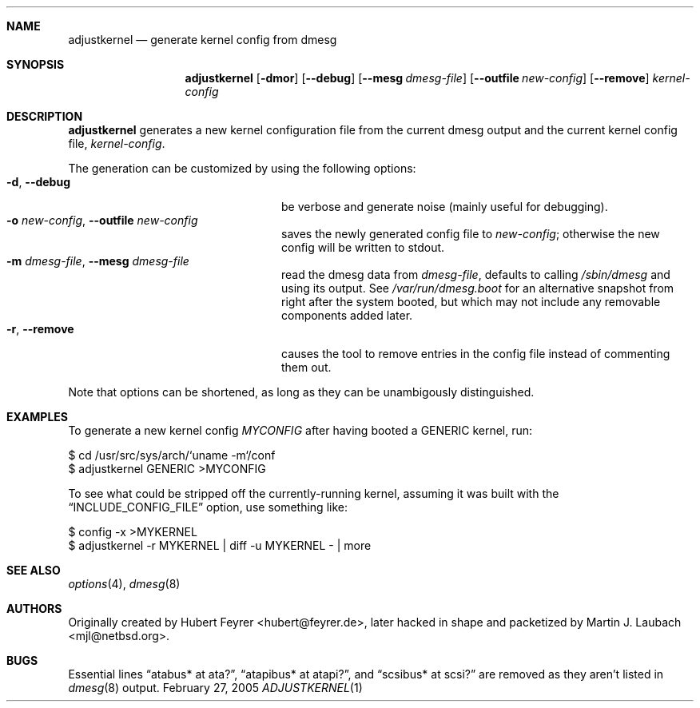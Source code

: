 .\"     $Emsi: adjustkernel.1,v 1.1 2002/03/01 01:25:37 mjl Exp $
.\"	$NetBSD: adjustkernel.1,v 1.5 2005/02/28 00:48:52 hubertf Exp $
.\"
.\" Copyright (c) 2004 Hubert Feyrer <hubertf@NetBSD.org>,
.\"		     Martin Laubach <mjl@NetBSD.org>
.\" All rights reserved.
.\"
.\" Redistribution and use in source and binary forms, with or without
.\" modification, are permitted provided that the following conditions
.\" are met:
.\" 1. Redistributions of source code must retain the above copyright
.\"    notice, this list of conditions and the following disclaimer.
.\" 2. Redistributions in binary form must reproduce the above copyright
.\"    notice, this list of conditions and the following disclaimer in the
.\"    documentation and/or other materials provided with the distribution.
.\" 3. All advertising materials mentioning features or use of this software
.\"    must display the following acknowledgement:
.\"        This product includes software developed by 
.\"        Hubert Feyrer <hubertf@NetBSD.org> and
.\"        Martin Laubach <mjl@NetBSD.org>
.\" 4. Neither the name of authors nor the names of any
.\"    contributors may be used to endorse or promote products derived
.\"    from this software without specific prior written permission.
.\"
.\" THIS SOFTWARE IS PROVIDED BY THE AUTHORS AND CONTRIBUTORS
.\" ``AS IS'' AND ANY EXPRESS OR IMPLIED WARRANTIES, INCLUDING, BUT NOT LIMITED
.\" TO, THE IMPLIED WARRANTIES OF MERCHANTABILITY AND FITNESS FOR A PARTICULAR
.\" PURPOSE ARE DISCLAIMED.  IN NO EVENT SHALL THE FOUNDATION OR CONTRIBUTORS
.\" BE LIABLE FOR ANY DIRECT, INDIRECT, INCIDENTAL, SPECIAL, EXEMPLARY, OR
.\" CONSEQUENTIAL DAMAGES (INCLUDING, BUT NOT LIMITED TO, PROCUREMENT OF
.\" SUBSTITUTE GOODS OR SERVICES; LOSS OF USE, DATA, OR PROFITS; OR BUSINESS
.\" INTERRUPTION) HOWEVER CAUSED AND ON ANY THEORY OF LIABILITY, WHETHER IN
.\" CONTRACT, STRICT LIABILITY, OR TORT (INCLUDING NEGLIGENCE OR OTHERWISE)
.\" ARISING IN ANY WAY OUT OF THE USE OF THIS SOFTWARE, EVEN IF ADVISED OF THE
.\" POSSIBILITY OF SUCH DAMAGE.
.\"
.Dd February 27, 2005
.Dt ADJUSTKERNEL 1
.Sh NAME
.Nm adjustkernel
.Nd generate kernel config from dmesg
.Sh SYNOPSIS
.Nm adjustkernel
.Op Fl dmor
.Op Fl -debug
.Op Fl -mesg Ar dmesg-file
.Op Fl -outfile Ar new-config
.Op Fl -remove
.Ar kernel-config
.Sh DESCRIPTION
.Nm
generates a new kernel configuration file from the
current dmesg output and the current kernel config file,
.Ar kernel-config .
.Pp
The generation can be customized by using the following options:
.Bl -tag -width 22n -compact
.It Fl d , Fl -debug
be verbose and generate noise (mainly useful for debugging).
.It Fl o Ar new-config , Fl -outfile Ar new-config
saves the newly generated config file to
.Ar new-config ;
otherwise the new config will be written to stdout.
.It Fl m Ar dmesg-file , Fl -mesg Ar dmesg-file
read the dmesg data from
.Ar dmesg-file ,
defaults to calling
.Pa /sbin/dmesg
and using its output.
See
.Pa /var/run/dmesg.boot
for an alternative snapshot from
right after the system booted, but which may not include
any removable components added later.
.It Fl r , Fl -remove
causes the tool to remove entries in the config file instead
of commenting them out.
.El
.Pp
Note that options can be shortened, as long as they can be
unambigously distinguished.
.Sh EXAMPLES
To generate a new kernel config
.Pa MYCONFIG
after having booted a
GENERIC kernel, run:
.Bd -literal
$ cd /usr/src/sys/arch/`uname -m`/conf
$ adjustkernel GENERIC >MYCONFIG
.Ed
.Pp
To see what could be stripped off the currently-running kernel,
assuming it was built with the
.Dq INCLUDE_CONFIG_FILE
option, use something like:
.Bd -literal
$ config -x >MYKERNEL
$ adjustkernel -r MYKERNEL | diff -u MYKERNEL - | more
.Ed
.Sh SEE ALSO
.Xr options 4 ,
.Xr dmesg 8
.Sh AUTHORS
Originally created by Hubert Feyrer <hubert@feyrer.de>,
later hacked in shape and packetized by Martin J. Laubach <mjl@netbsd.org>.
.Sh BUGS
Essential lines
.Dq atabus* at ata? ,
.Dq atapibus* at atapi? ,
and
.Dq scsibus* at scsi?
are removed as they aren't listed in
.Xr dmesg 8
output.
